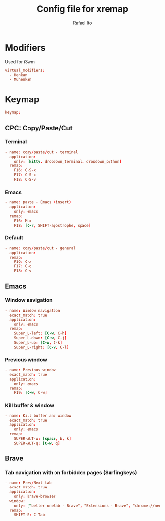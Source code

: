 #+TITLE: Config file for xremap
#+AUTHOR: Rafael Ito
#+DESCRIPTION: config file for xremap
#+STARTUP: showeverything
#+auto_tangle: t


* Modifiers
Used for i3wm
#+begin_src conf :noweb-ref modifiers
virtual_modifiers:
  - Henkan
  - Muhenkan
#+end_src
* Keymap
#+begin_src conf :noweb-ref keymap
keymap:
#+end_src
** CPC: Copy/Paste/Cut
*** Terminal
#+begin_src conf :noweb-ref cpc-terminal
  - name: copy/paste/cut - terminal
    application:
      only: [kitty, dropdown_terminal, dropdown_python]
    remap:
      F16: C-S-x
      F17: C-S-c
      F18: C-S-v
#+end_src
*** Emacs
#+begin_src conf :noweb-ref cpc-emacs
  - name: paste - Emacs (insert)
    application:
      only: emacs
    remap:
      F16: M-x
      F18: [C-r, SHIFT-apostrophe, space]
#+end_src
*** Default
#+begin_src conf :noweb-ref default
  - name: copy/paste/cut - general
    application:
    remap:
      F16: C-x
      F17: C-c
      F18: C-v
#+end_src
** Emacs
*** Window navigation
#+begin_src conf :noweb-ref emacs
  - name: Window navigation
    exact_match: true
    application:
      only: emacs
    remap:
      Super_L-left: [C-w, C-h]
      Super_L-down: [C-w, C-j]
      Super_L-up: [C-w, C-k]
      Super_L-right: [C-w, C-l]
#+end_src
*** Previous window
#+begin_src conf :noweb-ref emacs
  - name: Previous window
    exact_match: true
    application:
      only: emacs
    remap:
      F19: [C-w, C-w]
#+end_src
*** Kill buffer & window
#+begin_src conf :noweb-ref emacs
  - name: Kill buffer and window
    exact_match: true
    application:
      only: emacs
    remap:
      SUPER-ALT-w: [space, b, k]
      SUPER-ALT-q: [C-w, q]
#+end_src
** Brave
*** Tab navigation with on forbidden pages (Surfingkeys)
#+begin_src conf :noweb-ref surfingkeys
  - name: Prev/Next tab
    exact_match: true
    application:
      only: brave-browser
    window:
      only: ["better onetab - Brave", "Extensions - Brave", "chrome://newtab - Brave", "Chrome Web Store - Brave"]
    remap:
      SHIFT-E: C-Tab
#+end_src
* Tangle :noexport:
** i3
#+begin_src conf :noweb yes :tangle config_i3.yml
<<keymap>>
<<emacs>>
<<cpc-terminal>>
<<cpc-emacs>>
<<cpc-default>>
#+end_src
** Sway
#+begin_src conf :noweb yes :tangle config_sway.yml
<<keymap>>
<<emacs>>
<<cpc-terminal>>
<<cpc-emacs>>
<<cpc-default>>
#+end_src
